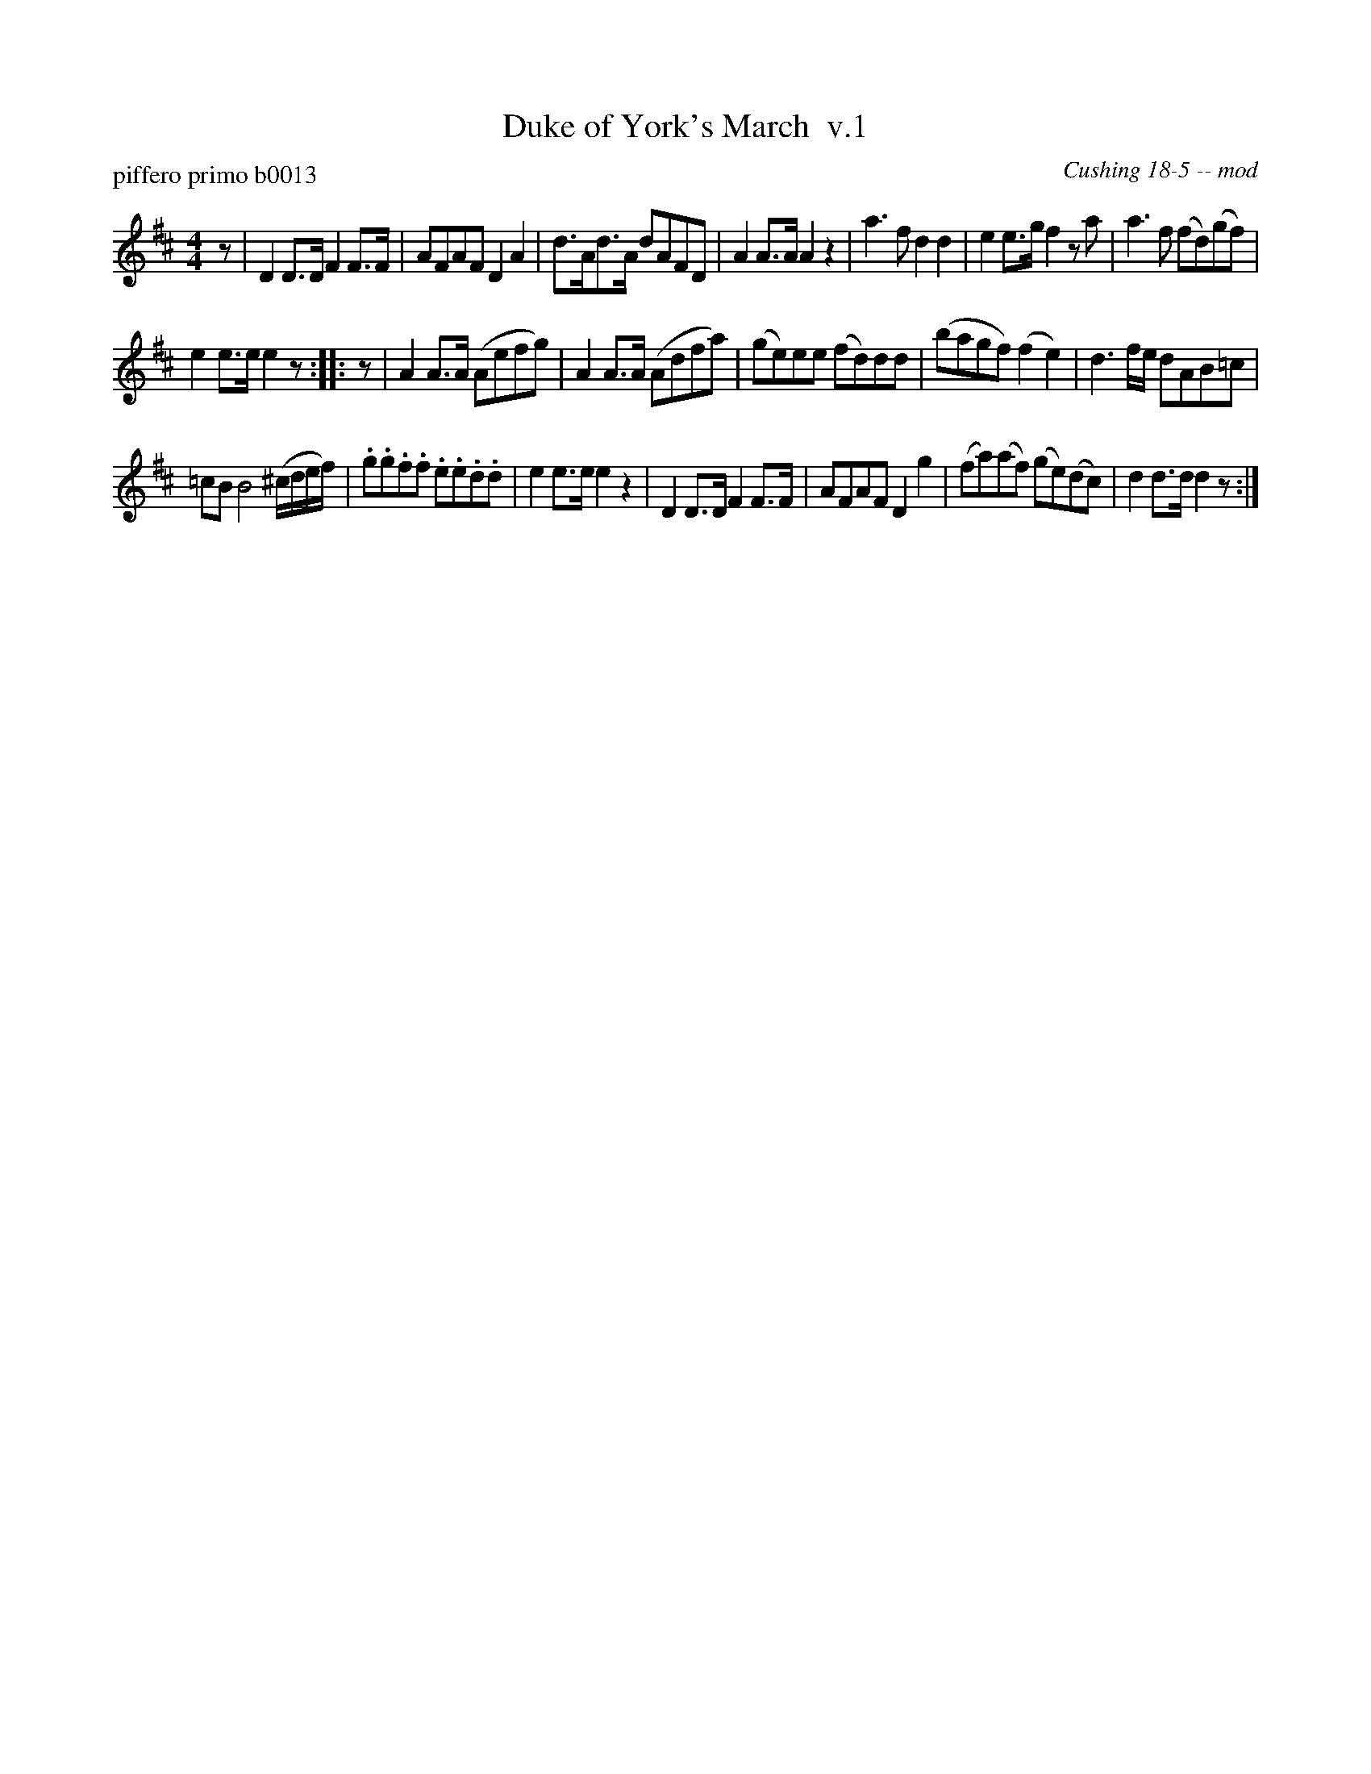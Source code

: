 X: 1
T: Duke of York's March  v.1
P: piffero primo b0013
O: Cushing 18-5 -- mod
F: http://ancients.sudburymuster.org/mus/med/pdf/yorkmedC0.pdf
Z: 2020 John Chambers <jc:trillian.mit.edu>
M: 4/4
L: 1/16
K: D
z2 |\
D4 D3D F4 F3F | A2F2A2F2 D4 A4 | d3Ad3A d2A2F2D2 | A4 A3A A4 z4 |\
a6 f2 d4 d4 | e4 e3g f4 z2a2 | a6 f2 (f2d2)(g2f2) |
e4 e3e e4 z2 :: z2 |\
A4 A3A (A2e2f2g2) | A4 A3A (A2d2f2a2) | (g2e2)e2e2 (f2d2)d2d2 | (b2a2g2f2) (f4 e4) |\
d6 fe d2A2B2=c2 |
=c2B2 B8 (^cdef) | .g2.g2.f2.f2 .e2.e2.d2.d2 | e4 e3e e4 z4 |\
D4 D3D F4 F3F | A2F2A2F2 D4 g4 | (f2a2)(a2f2) (g2e2)(d2c2) | d4 d3d d4 z2 :|
